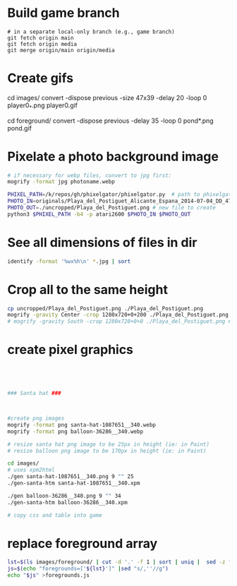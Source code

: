 * Build game branch
#+BEGIN_SRC shell
# in a separate local-only branch (e.g., game branch)
git fetch origin main
git fetch origin media
git merge origin/main origin/media
#+END_SRC

* Create gifs
cd images/
convert -dispose previous -size 47x39 -delay 20 -loop 0 player0_*.png player0.gif

cd foreground/
convert -dispose previous -delay 35 -loop 0 pond*.png pond.gif

* Pixelate a photo background image
#+BEGIN_SRC sh
# if necessary for webp files, convert to jpg first:
mogrify -format jpg photoname.webp

PHIXEL_PATH=/k/repos/gh/phixelgator/phixelgator.py  # path to phixelgator
PHOTO_IN=originals/Playa_del_Postiguet_Alicante_Espana_2014-07-04_DD_47-scaled.jpeg  # existing file to read in
PHOTO_OUT=./uncropped/Playa_del_Postiguet.png # new file to create
python3 $PHIXEL_PATH -b4 -p atari2600 $PHOTO_IN $PHOTO_OUT
#+END_SRC

* See all dimensions of files in dir
#+BEGIN_SRC sh
identify -format '%wx%h\n' *.jpg | sort
#+END_SRC

* Crop all to the same height
#+BEGIN_SRC sh
cp uncropped/Playa_del_Postiguet.png ./Playa_del_Postiguet.png
mogrify -gravity Center -crop 1280x720+0+200 ./Playa_del_Postiguet.png
# mogrify -gravity South -crop 1280x720+0+0 ./Playa_del_Postiguet.png # mogrify -gravity South -crop 1280x720+0+0 *.png
#+END_SRC
* create pixel graphics
#+BEGIN_SRC sh




### Santa hat ###



#create png images
mogrify -format png santa-hat-1087651__340.webp
mogrify -format png balloon-36286__340.webp

# resize santa hat png image to be 25px in height (ie: in Paint)
# resize balloon png image to be 170px in height (ie: in Paint)

cd images/
# uses xpm2html
./gen santa-hat-1087651__340.png 9 "" 25
./gen-santa-htm santa-hat-1087651__340.xpm

./gen balloon-36286__340.png 9 "" 34
./gen-santa-htm balloon-36286__340.xpm

# copy css and table into game
#+END_SRC
* replace foreground array
#+BEGIN_SRC sh
lst=$(ls images/foreground/ | cut -d '.' -f 1 | sort | uniq |  sed -z "s/\n/.png','/g" )
js=$(echo "foregrounds=['${lst}']" |sed "s/,''//g")
echo "$js" >foregrounds.js
#+END_SRC
